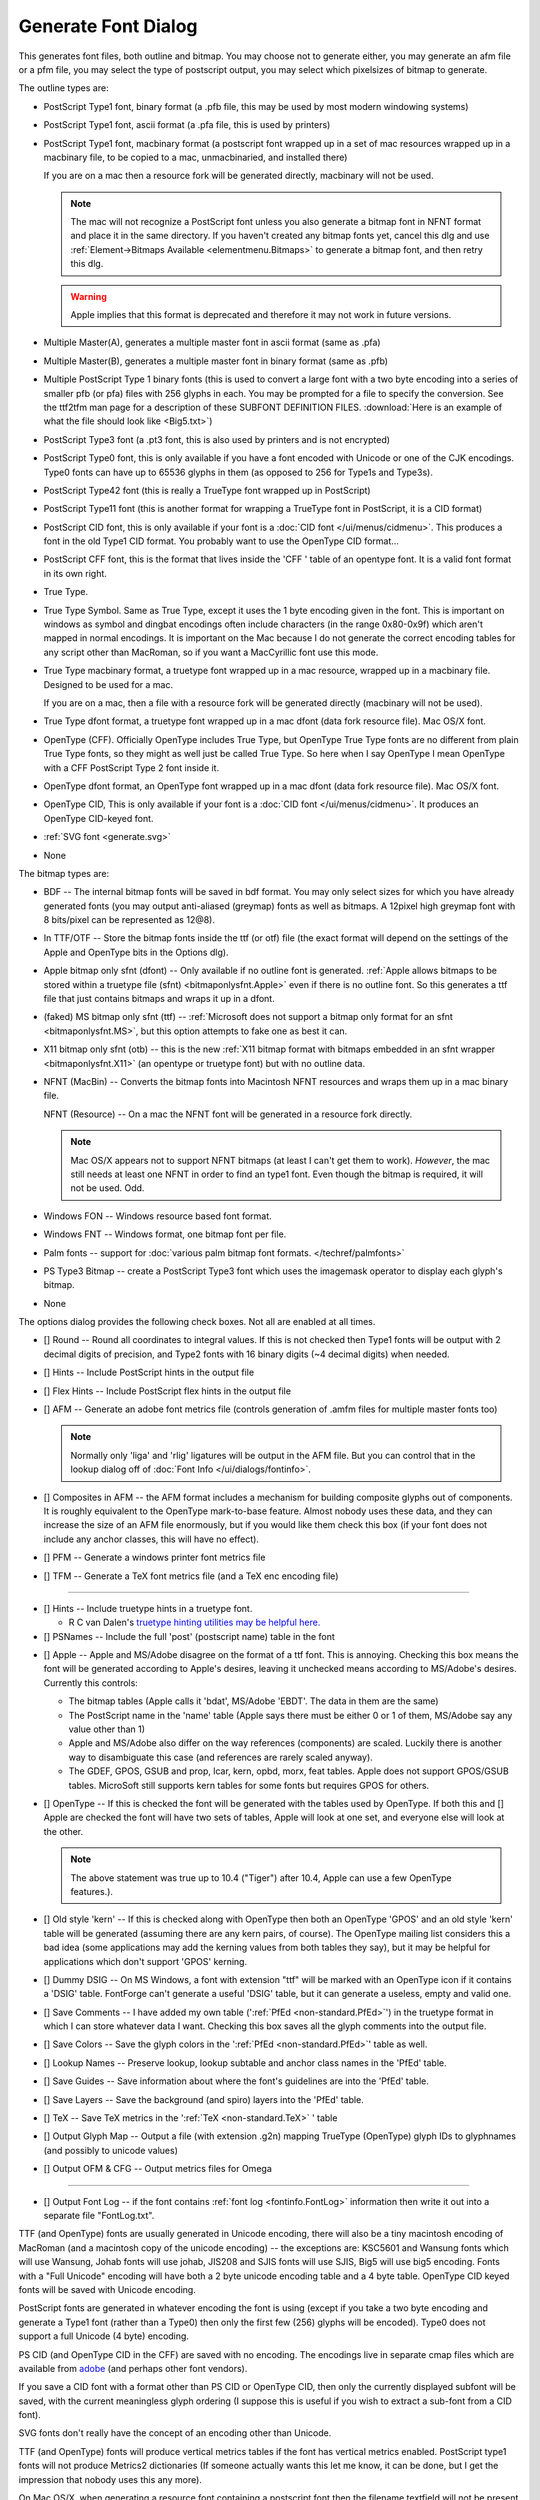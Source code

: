 Generate Font Dialog
====================

.. image:: /images/generate.png
   :align: right

This generates font files, both outline and bitmap. You may choose not to
generate either, you may generate an afm file or a pfm file, you may select the
type of postscript output, you may select which pixelsizes of bitmap to
generate.

The outline types are:

* PostScript Type1 font, binary format (a .pfb file, this may be used by most
  modern windowing systems)
* PostScript Type1 font, ascii format (a .pfa file, this is used by printers)
* PostScript Type1 font, macbinary format (a postscript font wrapped up in a set
  of mac resources wrapped up in a macbinary file, to be copied to a mac,
  unmacbinaried, and installed there)

  If you are on a mac then a resource fork will be generated directly, macbinary
  will not be used.

  .. note:: 

     The mac will not recognize a PostScript font unless you also generate a
     bitmap font in NFNT format and place it in the same directory. If you haven't
     created any bitmap fonts yet, cancel this dlg and use
     :ref:`Element->Bitmaps Available <elementmenu.Bitmaps>` to generate a bitmap
     font, and then retry this dlg.

  .. warning:: 

     Apple implies that this format is deprecated and therefore it may not work in
     future versions.

* Multiple Master(A), generates a multiple master font in ascii format (same as
  .pfa)
* Multiple Master(B), generates a multiple master font in binary format (same as
  .pfb)
* Multiple PostScript Type 1 binary fonts (this is used to convert a large font
  with a two byte encoding into a series of smaller pfb (or pfa) files with 256
  glyphs in each. You may be prompted for a file to specify the conversion. See
  the ttf2tfm man page for a description of these SUBFONT DEFINITION FILES.
  :download:`Here is an example of what the file should look like <Big5.txt>`)
* PostScript Type3 font (a .pt3 font, this is also used by printers and is not
  encrypted)
* PostScript Type0 font, this is only available if you have a font encoded with
  Unicode or one of the CJK encodings. Type0 fonts can have up to 65536 glyphs in
  them (as opposed to 256 for Type1s and Type3s).
* PostScript Type42 font (this is really a TrueType font wrapped up in PostScript)
* PostScript Type11 font (this is another format for wrapping a TrueType font in
  PostScript, it is a CID format)
* PostScript CID font, this is only available if your font is a
  :doc:`CID font </ui/menus/cidmenu>`. This produces a font in the old Type1 CID format. You
  probably want to use the OpenType CID format...
* PostScript CFF font, this is the format that lives inside the 'CFF ' table of an
  opentype font. It is a valid font format in its own right.
* True Type.
* True Type Symbol. Same as True Type, except it uses the 1 byte encoding given in
  the font. This is important on windows as symbol and dingbat encodings often
  include characters (in the range 0x80-0x9f) which aren't mapped in normal
  encodings. It is important on the Mac because I do not generate the correct
  encoding tables for any script other than MacRoman, so if you want a MacCyrillic
  font use this mode.
* True Type macbinary format, a truetype font wrapped up in a mac resource,
  wrapped up in a macbinary file. Designed to be used for a mac.

  If you are on a mac, then a file with a resource fork will be generated directly
  (macbinary will not be used).
* True Type dfont format, a truetype font wrapped up in a mac dfont (data fork
  resource file). Mac OS/X font.
* OpenType (CFF). Officially OpenType includes True Type, but OpenType True Type
  fonts are no different from plain True Type fonts, so they might as well just be
  called True Type. So here when I say OpenType I mean OpenType with a CFF
  PostScript Type 2 font inside it.
* OpenType dfont format, an OpenType font wrapped up in a mac dfont (data fork
  resource file). Mac OS/X font.
* OpenType CID, This is only available if your font is a
  :doc:`CID font </ui/menus/cidmenu>`. It produces an OpenType CID-keyed font.
* :ref:`SVG font <generate.svg>`
* None

The bitmap types are:

* BDF -- The internal bitmap fonts will be saved in bdf format. You may only
  select sizes for which you have already generated fonts (you may output
  anti-aliased (greymap) fonts as well as bitmaps. A 12pixel high greymap font
  with 8 bits/pixel can be represented as 12@8).
* In TTF/OTF -- Store the bitmap fonts inside the ttf (or otf) file (the exact
  format will depend on the settings of the Apple and OpenType bits in the Options
  dlg).
* Apple bitmap only sfnt (dfont) -- Only available if no outline font is
  generated.
  :ref:`Apple allows bitmaps to be stored within a truetype file (sfnt) <bitmaponlysfnt.Apple>`
  even if there is no outline font. So this generates a ttf file that just
  contains bitmaps and wraps it up in a dfont.
* (faked) MS bitmap only sfnt (ttf) --
  :ref:`Microsoft does not support a bitmap only format for an sfnt <bitmaponlysfnt.MS>`,
  but this option attempts to fake one as best it can.
* X11 bitmap only sfnt (otb) -- this is the new
  :ref:`X11 bitmap format with bitmaps embedded in an sfnt wrapper <bitmaponlysfnt.X11>`
  (an opentype or truetype font) but with no outline data.
* NFNT (MacBin) -- Converts the bitmap fonts into Macintosh NFNT resources and
  wraps them up in a mac binary file.

  NFNT (Resource) -- On a mac the NFNT font will be generated in a resource fork
  directly.

  .. note:: 

     Mac OS/X appears not to support NFNT bitmaps (at least I can't get them to
     work). *However*, the mac still needs at least one NFNT in order to find an
     type1 font. Even though the bitmap is required, it will not be used. Odd.
* Windows FON -- Windows resource based font format.
* Windows FNT -- Windows format, one bitmap font per file.
* Palm fonts -- support for :doc:`various palm bitmap font formats. </techref/palmfonts>`
* PS Type3 Bitmap -- create a PostScript Type3 font which uses the imagemask
  operator to display each glyph's bitmap.
* None

.. _generate.Options:

.. image:: /images/GenerateOptions.png
   :align: right

The options dialog provides the following check boxes. Not all are enabled at
all times.

* [] Round -- Round all coordinates to integral values. If this is not checked
  then Type1 fonts will be output with 2 decimal digits of precision, and Type2
  fonts with 16 binary digits (~4 decimal digits) when needed.
* [] Hints -- Include PostScript hints in the output file
* [] Flex Hints -- Include PostScript flex hints in the output file
* [] AFM -- Generate an adobe font metrics file (controls generation of .amfm
  files for multiple master fonts too)

  .. note::
    Normally only 'liga' and 'rlig' ligatures will be output in the AFM file.
    But you can control that in the lookup dialog off of
    :doc:`Font Info </ui/dialogs/fontinfo>`.
* [] Composites in AFM -- the AFM format includes a mechanism for building
  composite glyphs out of components. It is roughly equivalent to the OpenType
  mark-to-base feature. Almost nobody uses these data, and they can increase the
  size of an AFM file enormously, but if you would like them check this box (if
  your font does not include any anchor classes, this will have no effect).
* [] PFM -- Generate a windows printer font metrics file

.. _generate.TFM:

* [] TFM -- Generate a TeX font metrics file (and a TeX enc encoding file)

--------------------------------------------------------------------------------

* [] Hints -- Include truetype hints in a truetype font.

  * R C van Dalen's
    `truetype hinting utilities may be helpful here. <http://home.kabelfoon.nl/~slam/fonts/>`__
* [] PSNames -- Include the full 'post' (postscript name) table in the font

.. _generate.AppleMode:

* [] Apple -- Apple and MS/Adobe disagree on the format of a ttf font. This is
  annoying. Checking this box means the font will be generated according to
  Apple's desires, leaving it unchecked means according to MS/Adobe's desires.
  Currently this controls:

  * The bitmap tables (Apple calls it 'bdat', MS/Adobe 'EBDT'. The data in them are
    the same)
  * The PostScript name in the 'name' table (Apple says there must be either 0 or 1
    of them, MS/Adobe say any value other than 1)
  * Apple and MS/Adobe also differ on the way references (components) are scaled.
    Luckily there is another way to disambiguate this case (and references are
    rarely scaled anyway).
  * The GDEF, GPOS, GSUB and prop, lcar, kern, opbd, morx, feat tables. Apple does
    not support GPOS/GSUB tables. MicroSoft still supports kern tables for some
    fonts but requires GPOS for others.
* [] OpenType -- If this is checked the font will be generated with the tables
  used by OpenType. If both this and [] Apple are checked the font will have two
  sets of tables, Apple will look at one set, and everyone else will look at the
  other.

  .. note:: 

     The above statement was true up to 10.4 ("Tiger") after 10.4, Apple can use a
     few OpenType features.).
* [] Old style 'kern' -- If this is checked along with OpenType then both an
  OpenType 'GPOS' and an old style 'kern' table will be generated (assuming there
  are any kern pairs, of course). The OpenType mailing list considers this a bad
  idea (some applications may add the kerning values from both tables they say),
  but it may be helpful for applications which don't support 'GPOS' kerning.
* [] Dummy DSIG -- On MS Windows, a font with extension "ttf" will be marked with
  an OpenType icon if it contains a 'DSIG' table. FontForge can't generate a
  useful 'DSIG' table, but it can generate a useless, empty and valid one.
* [] Save Comments -- I have added my own table
  (':ref:`PfEd <non-standard.PfEd>`') in the truetype format in which I can store
  whatever data I want. Checking this box saves all the glyph comments into the
  output file.
* [] Save Colors -- Save the glyph colors in the ':ref:`PfEd <non-standard.PfEd>`'
  table as well.
* [] Lookup Names -- Preserve lookup, lookup subtable and anchor class names in
  the 'PfEd' table.
* [] Save Guides -- Save information about where the font's guidelines are into
  the 'PfEd' table.
* [] Save Layers -- Save the background (and spiro) layers into the 'PfEd' table.
* [] TeX -- Save TeX metrics in the ':ref:`TeX <non-standard.TeX>` ' table
* [] Output Glyph Map -- Output a file (with extension .g2n) mapping TrueType
  (OpenType) glyph IDs to glyphnames (and possibly to unicode values)
* [] Output OFM & CFG -- Output metrics files for Omega

--------------------------------------------------------------------------------

* [] Output Font Log -- if the font contains :ref:`font log <fontinfo.FontLog>`
  information then write it out into a separate file "FontLog.txt".

TTF (and OpenType) fonts are usually generated in Unicode encoding, there will
also be a tiny macintosh encoding of MacRoman (and a macintosh copy of the
unicode encoding) -- the exceptions are: KSC5601 and Wansung fonts which will
use Wansung, Johab fonts will use johab, JIS208 and SJIS fonts will use SJIS,
Big5 will use big5 encoding. Fonts with a "Full Unicode" encoding will have both
a 2 byte unicode encoding table and a 4 byte table. OpenType CID keyed fonts
will be saved with Unicode encoding.

PostScript fonts are generated in whatever encoding the font is using (except if
you take a two byte encoding and generate a Type1 font (rather than a Type0)
then only the first few (256) glyphs will be encoded). Type0 does not support a
full Unicode (4 byte) encoding.

PS CID (and OpenType CID in the CFF) are saved with no encoding. The encodings
live in separate cmap files which are available from
`adobe <http://www.adobe.com/products/acrobat/acrrasianfontpack.html>`__ (and
perhaps other font vendors).

If you save a CID font with a format other than PS CID or OpenType CID, then
only the currently displayed subfont will be saved, with the current meaningless
glyph ordering (I suppose this is useful if you wish to extract a sub-font from
a CID font).

SVG fonts don't really have the concept of an encoding other than Unicode.

TTF (and OpenType) fonts will produce vertical metrics tables if the font has
vertical metrics enabled. PostScript type1 fonts will not produce Metrics2
dictionaries (If someone actually wants this let me know, it can be done, but I
get the impression that nobody uses this any more).

On Mac OS/X, when generating a resource font containing a postscript font then
the filename textfield will not be present (as the filename is determined by the
fontname). You can still select a directory however.

The bitmap sizes must all be present in the font database. AntiAliased fonts can
be indicated by following the pixelsize by "@<depth>" (ie. "@8").

If you are generating a bdf font then you will be prompted for a resolution
later.

See the section on :ref:`namelists <encodingmenu.namelist>` for a discussion of
the "Force glyph names to" field.

If you leave [] Validate Before Saving checked then FontForge will attempt to
validate your font. If it passes then FontForge will save it without bothering
you further, but if it fails FontForge will give you the option of reviewing
errors and fixing them. It will pop up a :doc:`validation window </ui/dialogs/validation>`.

If you check [] Append a FONTLOG entry then a text area will open up in which
you can create a new FONTLOG entry to be appended to the end of the FONTLOG.
This will become part of the FONTLOG before it is saved (with [] Output Font Log
in the [Options] dialog) **BUT** you must save the font if you wish to retain
this entry in the sfd file itself.

If you generate a TrueType or OpenType font with the OpenType mode set (note:
the term "OpenType" means two things, a truetype wrapper around a postscript
font, or a set of tables containing typographic information -- here the OpenType
mode refers to the typographic tables) then FontForge will generate
:doc:`GPOS, GSUB, and GDEF tables </techref/gposgsub>`. These contain kerning, ligature
information, arabic forms data, anchor points, etc.

Apple does not completely support these OpenType layout tables. If you set Apple
mode :ref:`'kern', 'opbd', 'morx', 'feat', 'lcar' and 'prop' <gposgsub.AAT>`
tables may be generated instead. (and a couple of other small differences will
appear).

If you set both Apple and OpenType then both sets of tables will be generated.
If you set neither, then only the 'kern' table will be generated, and it will
only contain pair-wise kerning (no kerning classes, no kerning by state
machine). This is the kind of kerning available in the original truetype spec
(from which both Apple and OpenType have diverged, but which both still
support).

--------------------------------------------------------------------------------


.. _generate.Mac-Family:

Generate Mac Family
-------------------

.. image:: /images/GenerateFamily.png
   :align: right

This brings up a dialog very similar to the generate fonts dialog above, but
with a few added fields. Because this dialog is for Mac families, only Mac
formats are supported.

Right above the [Save] button is a list of all fonts that FontForge thinks
should be included in this family, along with their bitmap info. If you don't
want a font to be in the family simply uncheck its checkbox.

The font styles that are allowed in a family are limited by the capabilities of
the mac 'FOND' resource which only allows one style of a given type and does not
support the concepts of "Light", "Black" (if there is already a "Bold" style),
"Oblique" (if there is already an "Italic" style), etc. Generally FontForge will
be able to figure out a font's style from its fontname, but in some cases you
may wish to override this by setting the :ref:`mac style <fontinfo.Mac-Style>`
directly in fontinfo.

As of Mac OS/X 10.6 Apple appears to be deprecating this format and moving
toward :ref:`TTC files (see below <generate.GenerateTTC>`).

For information on creating mac font families beyond the capabilities of this
dialog look at the :ref:`FAQ <faq.How-family>`.

--------------------------------------------------------------------------------


.. _generate.GenerateTTC:

Generate TTC
------------

.. image:: /images/GenerateTTC.png
   :align: right

A TrueType Collection file can contain many fonts. They need not be all in the
same family (though, of course, they can be).

The dialog lists all open fonts, you may choose any of them to go into the ttc
file. No especial magic is needed to bind fonts into one family (at least I hope
not).

Traditionally ttc files have been used to contain variants of large CJK fonts
(where most of the CJK glyphs remain the same across fonts with a few glyphs
(often the latin letters) changing). The format allows glyphs to be shared
across fonts, which can result in considerable space savings in some collections
-- but this can also take time.

On the mac, however, ttc files are generally used to contain a font family where
there is very little (often no) overlap of glyphs between fonts.

FontForge can produce two kinds of ttc files, the first
(``[*] Merge tables across fonts``) will try to use a single merged
'glyf'/'hmtx'/'hhea'/'vmtx'/'vhea' tables for all fonts (and will try to share
other tables if that is possible). The second, with merge tables turned off,
will dump individual fonts into the collection with no attempt to optimize.

FontForge can also produce ttc files which use the CFF font format. The OpenType
documentation claims this will not work, but it does seem to on both the Mac and
unix/linux.

FontForge is not always able to produce merged tables ... this process will fail
if:

* The selected fonts have different emsizes
* Bitmaps are to be included in the collection
* More that 65534 glyphs would be needed in the merged table
* If you select the CFF format then the private dictionaries must match.
* (or something else goes wrong)

--------------------------------------------------------------------------------


.. _generate.svg:

SVG fonts
---------

SVG (Scalable Vector Graphics) fonts, come in two forms, one corresponds roughly
to a PostScript Type1 font, and one to a PostScript Type 3 font.

In the first format a set of contours is specified for each glyph. There is no
indication given whether the font should be stroked or filled -- that informaton
will have inherited from the graphical environment when the font is used on
text.

In the second format each glyph may contain the stroke and fill commands needed
to draw it.

FontForge usually generates the first format, but for multi layered or stroked
fonts it will generate the second format.